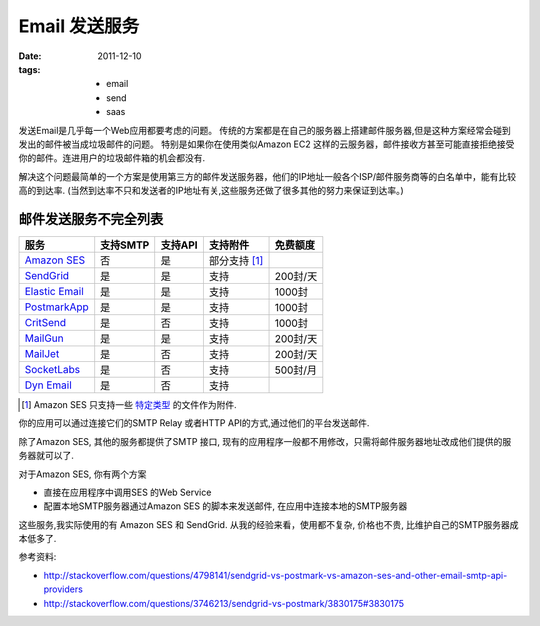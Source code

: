 Email 发送服务
===============

:date: 2011-12-10
:tags:
    - email
    - send
    - saas

发送Email是几乎每一个Web应用都要考虑的问题。
传统的方案都是在自己的服务器上搭建邮件服务器,但是这种方案经常会碰到发出的邮件被当成垃圾邮件的问题。
特别是如果你在使用类似Amazon EC2 这样的云服务器，邮件接收方甚至可能直接拒绝接受你的邮件。连进用户的垃圾邮件箱的机会都没有.

解决这个问题最简单的一个方案是使用第三方的邮件发送服务器，他们的IP地址一般各个ISP/邮件服务商等的白名单中，能有比较高的到达率.
(当然到达率不只和发送者的IP地址有关,这些服务还做了很多其他的努力来保证到达率。)

邮件发送服务不完全列表
-----------------------------

=================  =========   =========  ====================  =============
服务               支持SMTP    支持API    支持附件              免费额度     
=================  =========   =========  ====================  =============
`Amazon SES`_      否          是         部分支持 [#ses_att]_   
`SendGrid`_        是          是         支持                  200封/天
`Elastic Email`_   是          是         支持                  1000封
`PostmarkApp`_     是          是         支持                  1000封
`CritSend`_        是          否         支持                  1000封
`MailGun`_         是          是         支持                  200封/天
`MailJet`_         是          否         支持                  200封/天
`SocketLabs`_      是          否         支持                  500封/月
`Dyn Email`_       是          否         支持                  
=================  =========   =========  ====================  =============

.. _Amazon SES: http://aws.amazon.com/ses/
.. _SendGrid: http://sendgrid.com
.. _Elastic Email: http://elasticemail.com/
.. _PostmarkApp: http://postmarkapp.com/
.. _CritSend: http://www.critsend.com/
.. _MailGun: http://mailgun.net
.. _MailJet: http://www.mailjet.com/
.. _SocketLabs: http://socketlabs.com/
.. _Dyn Email: http://dyn.com/email/
.. [#ses_att] Amazon SES 只支持一些 `特定类型 <http://docs.amazonwebservices.com/ses/latest/DeveloperGuide/index.html?AppendixMIME.html>`_ 的文件作为附件.


你的应用可以通过连接它们的SMTP Relay 或者HTTP API的方式,通过他们的平台发送邮件.

除了Amazon SES, 其他的服务都提供了SMTP 接口, 现有的应用程序一般都不用修改，只需将邮件服务器地址改成他们提供的服务器就可以了.

对于Amazon SES, 你有两个方案

* 直接在应用程序中调用SES 的Web Service
* 配置本地SMTP服务器通过Amazon SES 的脚本来发送邮件, 在应用中连接本地的SMTP服务器


这些服务,我实际使用的有 Amazon SES 和 SendGrid. 从我的经验来看，使用都不复杂, 价格也不贵, 比维护自己的SMTP服务器成本低多了.


参考资料:

* http://stackoverflow.com/questions/4798141/sendgrid-vs-postmark-vs-amazon-ses-and-other-email-smtp-api-providers
* http://stackoverflow.com/questions/3746213/sendgrid-vs-postmark/3830175#3830175

